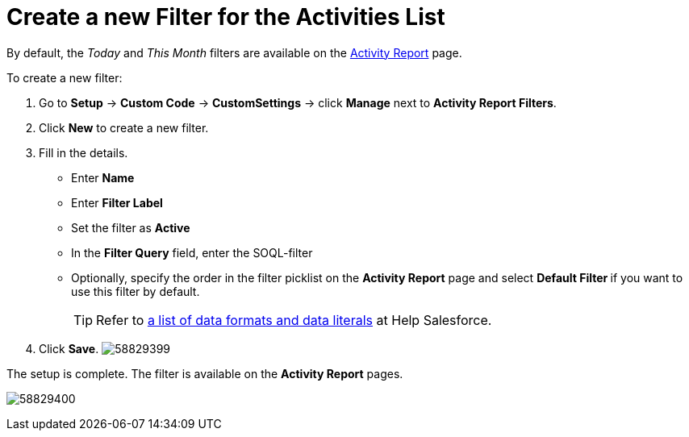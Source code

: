 = Create a new Filter for the Activities List

By default, the _Today_ and _This Month_ filters are available on the xref:admin-guide/pharma-activity-report/configuring-activity-report/activity-layout-settings/activity-report-interface.adoc[Activity Report] page.

To create a new filter:

. Go to *Setup* → *Custom Code* → *CustomSettings* → click *Manage* next to *Activity Report Filters*.
. Click *New* to create a new filter.
. Fill in the details.
* Enter *Name*
* Enter *Filter Label*
* Set the filter as *Active*
* In the *Filter Query* field, enter the SOQL-filter
* Optionally, specify the order in the filter picklist on the *Activity Report* page and select **Default Filter **if you want to use this filter by default.
+
TIP: Refer to link:https://developer.salesforce.com/docs/atlas.en-us.soql_sosl.meta/soql_sosl/sforce_api_calls_soql_select_dateformats.htm[a list of data formats and data literals] at Help Salesforce.
. Click *Save*.
image:58829399.png[]

The setup is complete. The filter is available on the *Activity Report* pages.

image:58829400.png[]
